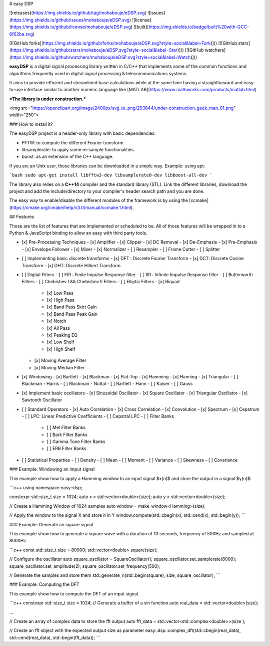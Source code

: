 # easy DSP

![releases](https://img.shields.io/github/tag/mohabouje/eDSP.svg)
![issues](https://img.shields.io/github/issues/mohabouje/eDSP.svg)
![license](https://img.shields.io/github/license/mohabouje/eDSP.svg)
![built](https://img.shields.io/badge/built%20with-GCC-6f62ba.svg)

[![GitHub forks](https://img.shields.io/github/forks/mohabouje/eDSP.svg?style=social&label=Fork)]()
[![GitHub stars](https://img.shields.io/github/stars/mohabouje/eDSP.svg?style=social&label=Star)]()
[![GitHub watchers](https://img.shields.io/github/watchers/mohabouje/eDSP.svg?style=social&label=Watch)]()

**easyDSP** is a digital signal processing library written in C/C++ that implements some of the common functions and algorithms frequently used in digital signal processing & telecommunications systems. 

It aims to provide efficient and streamlined base calculations while at the same time having a straightforward and easy-to-use interface similar to another numeric language like [MATLAB](https://www.mathworks.com/products/matlab.html). 

***The library is under construction.***

<img src="https://openclipart.org/image/2400px/svg_to_png/293844/under-construction_geek_man_01.png" width="250">

### How to install it?

The easyDSP project is a header-only library with basic dependencies:

- FFTW: to compute the different Fourier transform
- libsamplerate: to apply some re-sample functionalities.
- boost: as an extension of the C++ language.

If you are an Unix user, those libraries can be downloaded in a simple way. Example: using apt:

```bash
sudo apt-get install libfftw3-dev libsamplerate0-dev libboost-all-dev 
```

The library also relies on a **C++14** compiler and the standard library (STL). Link the different libraries,  download the project and add the include/directory to  your compiler's header search path and you are done.

The easy way to enable/disable the different modules of the framework is by using the [ccmake](https://cmake.org/cmake/help/v3.0/manual/ccmake.1.html).

## Features

Those are the list of features that are implemented or scheduled to be. All of those features will be wrapped in to a Python & JavaScript binding to allow an easy with third party tools.

- [x] Pre-Processing Techniques
  - [x] Amplifier
  - [x] Clipper
  - [x] DC Removal
  - [x] De-Emphasis
  - [x] Pre-Emphasis
  - [x] Envelope Follower
  - [x] Mixer
  - [x] Normalizer
  - [ ] Resampler
  - [ ] Frame Cutter
  - [ ] Splitter
- [ ] Implementing basic discrete transforms
  - [x] DFT : Discrete Fourier Transform
  - [x] DCT: Discrete Cosine Transform
  - [x] DHT: Discrete Hilbert Transform
- [ ] Digital Filters
  - [ ] FIR : Finite Impulse Response filter
  - [ ] IIR : Infinite Impulse Response filter
  - [ ] Butterworth Filters
  - [ ] Chebishev I && Chebishev II Filters
  - [ ] Elliptic Filters
  - [x] Biquad
    - [x] Low Pass
    - [x] High Pass
    - [x] Band Pass Skirt Gain
    - [x] Band Pass Peak Gain
    - [x] Notch
    - [x] All Pass
    - [x] Peaking EQ
    - [x] Low Shelf
    - [x] High Shelf
  - [x] Moving Average Filter
  - [x] Moving Median Filter
- [x] Windowing 
  - [x] Bartlett
  - [x] Blackman
  - [x] Flat-Top
  - [x] Hamming
  - [x] Hanning
  - [x] Triangular
  - [ ] Blackman - Harris
  - [ ] Blackman - Nuttal
  - [ ] Bartlett - Hann
  - [ ] Kaiser
  - [ ] Gauss
- [x] Implement basic oscillators
  - [x] Sinusoidal Oscillator
  - [x] Square Oscillator
  - [x] Triangular Oscillator
  - [x] Sawtooth Oscillator
- [ ] Standard Operators
  - [x] Auto Correlation
  - [x] Cross Correlation
  - [x] Convolution
  - [x] Spectrum
  - [x] Cepstrum
  - [ ] LPC: Linear Predictive Coefficients
  - [ ] Cepstral LPC
  - [ ] Filter Banks
    - [ ] Mel Filter Banks
    - [ ] Bark Filter Banks
    - [ ] Gamma Tone Filter Banks
    - [ ] ERB Filter Banks
- [ ] Statistical Properties
  - [ ] Density
  - [ ] Mean
  - [ ] Moment
  - [ ] Variance
  - [ ] Skewness
  - [ ] Covariance

### Example: Windowing an imput signal

This example show how to apply a Hamming window to an input signal $x(n)$ and store the output in a signal $y(n)$:

```c++
using namespace easy::dsp;

constexpr std::size_t size = 1024;
auto x = std::vector<double>(size);
auto y = std::vector<double>(size);

// Create a Hamming Window of 1024 samples
auto window = make_window<Hamming>(size);

// Apply the window to the signal X and store it in Y
window.compute(std::cbegin(x), std::cend(x), std::begin(y));
```

### Example: Generate an square signal

This example show how to generate a square wave with a duration of 10 seconds, frequency of 500Hz and sampled at 8000Hz.

```c++
const std::size_t size = 80000;
std::vector<double> square(size);

// Configure the oscillator
auto square_oscillator = SquareOscillator();
square_oscillator.set_samplerate(8000);
square_oscillator.set_amplitude(2);
square_oscillator.set_frequency(500);

// Generate the samples and store them
std::generate_n(std::begin(square), size, square_oscillator); 
```

### Example: Computing the DFT

This example show how to compute the DFT of an input signal.

```c++
constexpr std::size_t size = 1024;
// Generate a buffer of a sin function
auto real_data = std::vector<double>(size);

...

// Create an array of complex data to store the fft output
auto fft_data = std::vector<std::complex<double>>(size );

// Create an fft object with the expected output size as parameter
easy::dsp::complex_dft(std::cbegin(real_data), std::cend(real_data), std::begin(fft_data));
```

